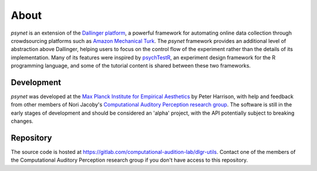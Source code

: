 =====
About
=====

`psynet` is an extension of the `Dallinger platform <http://docs.dallinger.io/en/latest/>`_,
a powerful framework for automating online data collection through crowdsourcing 
platforms such as `Amazon Mechanical Turk <https://www.mturk.com/>`_.
The `psynet` framework provides an additional level of abstraction above Dallinger,
helping users to focus on the control flow of the experiment rather than the details
of its implementation. Many of its features were inspired by 
`psychTestR <https://pmcharrison.github.io/psychTestR/>`_, an experiment design
framework for the R programming language, and some of the tutorial content is 
shared between these two frameworks.

Development
-----------

`psynet` was developed at the 
`Max Planck Institute for Empirical Aesthetics <https://www.aesthetics.mpg.de/en>`_
by Peter Harrison, with help and feedback from other members of Nori Jacoby's 
`Computational Auditory Perception research group 
<https://www.aesthetics.mpg.de/en/research/research-group-computational-auditory-perception.html>`_.
The software is still in the early stages of development
and should be considered an 'alpha' project, with the API potentially subject to breaking changes.

Repository
----------

The source code is hosted at https://gitlab.com/computational-audition-lab/dlgr-utils.
Contact one of the members of the Computational Auditory Perception research group
if you don't have access to this repository.
